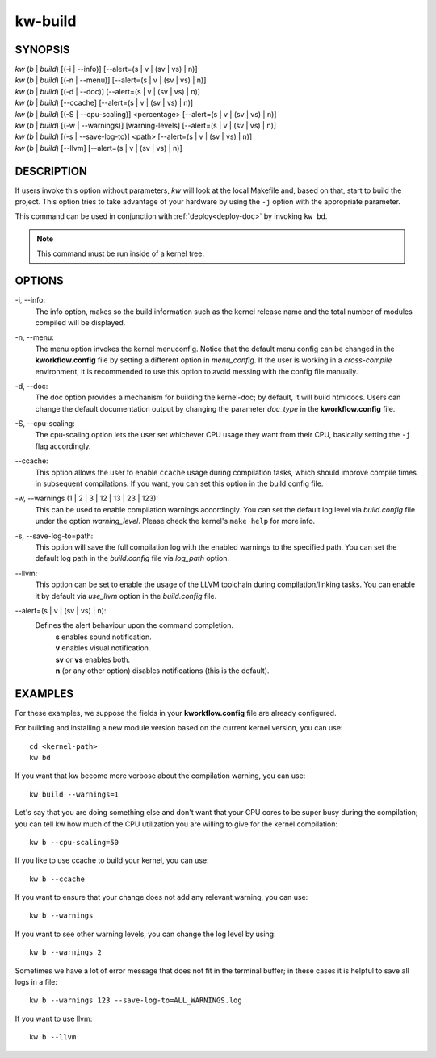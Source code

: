 ========
kw-build
========

.. _build-doc:

SYNOPSIS
========
| *kw* (*b* | *build*) [(-i | \--info)] [\--alert=(s | v | (sv | vs) | n)]
| *kw* (*b* | *build*) [(-n | \--menu)] [\--alert=(s | v | (sv | vs) | n)]
| *kw* (*b* | *build*) [(-d | \--doc)] [\--alert=(s | v | (sv | vs) | n)]
| *kw* (*b* | *build*) [\--ccache] [\--alert=(s | v | (sv | vs) | n)]
| *kw* (*b* | *build*) [(-S | \--cpu-scaling)] <percentage> [\--alert=(s | v | (sv | vs) | n)]
| *kw* (*b* | *build*) [(-w | \--warnings)] [warning-levels] [\--alert=(s | v | (sv | vs) | n)]
| *kw* (*b* | *build*) [(-s | \--save-log-to)] <path> [\--alert=(s | v | (sv | vs) | n)]
| *kw* (*b* | *build*) [\--llvm] [\--alert=(s | v | (sv | vs) | n)]

DESCRIPTION
===========
If users invoke this option without parameters, *kw* will look at the local
Makefile and, based on that, start to build the project. This option tries to
take advantage of your hardware by using the ``-j`` option with the appropriate
parameter.

This command can be used in conjunction with :ref:`deploy<deploy-doc>` by
invoking ``kw bd``.

.. note::
  This command must be run inside of a kernel tree.

OPTIONS
=======
-i, \--info:
  The info option, makes so the build information such as the kernel release
  name and the total number of modules compiled will be displayed.

-n, \--menu:
  The menu option invokes the kernel menuconfig. Notice that the default menu
  config can be changed in the **kworkflow.config** file by setting a different
  option in *menu_config*. If the user is working in a *cross-compile*
  environment, it is recommended to use this option to avoid messing with the
  config file manually.

-d, \--doc:
  The doc option provides a mechanism for building the kernel-doc; by default,
  it will build htmldocs. Users can change the default documentation output by
  changing the parameter *doc_type* in the **kworkflow.config** file.

-S, \--cpu-scaling:
  The cpu-scaling option lets the user set whichever CPU usage they want from
  their CPU, basically setting the ``-j`` flag accordingly.

\--ccache:
  This option allows the user to enable ``ccache`` usage during compilation
  tasks, which should improve compile times in subsequent compilations. If you
  want, you can set this option in the build.config file.

-w, \--warnings (1 | 2 | 3 | 12 | 13 | 23 | 123):
  This can be used to enable compilation warnings accordingly. You can set the
  default log level via `build.config` file under the option `warning_level`.
  Please check the kernel's ``make help`` for more info.

-s, \--save-log-to=path:
  This option will save the full compilation log with the enabled warnings to
  the specified path. You can set the default log path in the `build.config`
  file via `log_path` option.

\--llvm:
  This option can be set to enable the usage of the LLVM toolchain during
  compilation/linking tasks. You can enable it by default via `use_llvm` option
  in the `build.config` file.

\--alert=(s | v | (sv | vs) | n):
  Defines the alert behaviour upon the command completion.
    | **s** enables sound notification.
    | **v** enables visual notification.
    | **sv** or **vs** enables both.
    | **n** (or any other option) disables notifications (this is the default).

EXAMPLES
========
For these examples, we suppose the fields in your **kworkflow.config** file are
already configured.

For building and installing a new module version based on the current kernel
version, you can use::

  cd <kernel-path>
  kw bd

If you want that kw become more verbose about the compilation warning, you can
use::

  kw build --warnings=1

Let's say that you are doing something else and don't want that your CPU cores
to be super busy during the compilation; you can tell kw how much of the CPU
utilization you are willing to give for the kernel compilation::

  kw b --cpu-scaling=50

If you like to use ccache to build your kernel, you can use::

  kw b --ccache

If you want to ensure that your change does not add any relevant warning, you
can use::

  kw b --warnings

If you want to see other warning levels, you can change the log level by
using::

  kw b --warnings 2

Sometimes we have a lot of error message that does not fit in the terminal
buffer; in these cases it is helpful to save all logs in a file::

  kw b --warnings 123 --save-log-to=ALL_WARNINGS.log

If you want to use llvm::

  kw b --llvm
